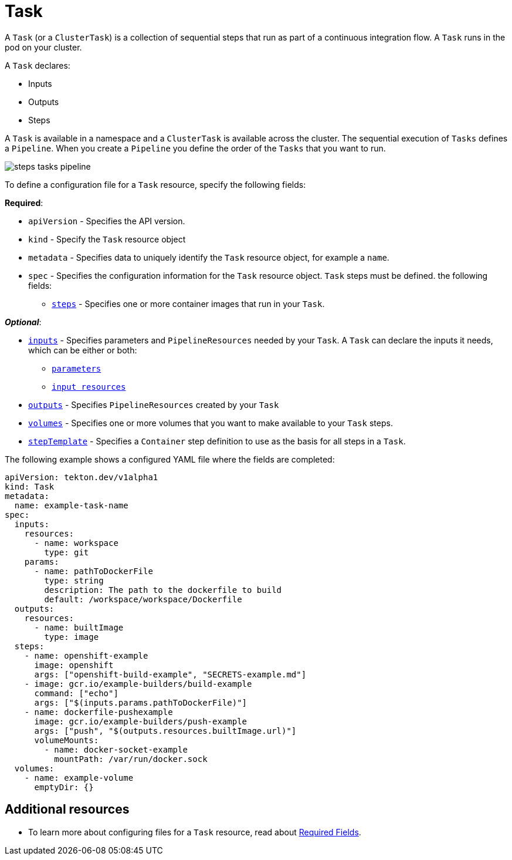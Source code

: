 [id='pipeline-task_{context}']
= Task

A `Task` (or a `ClusterTask`) is a collection of sequential steps that run as part of a continuous integration flow. A `Task` runs in the pod on your cluster.

A `Task` declares:

* Inputs
* Outputs
* Steps

A `Task` is available in a namespace and a `ClusterTask` is available across the cluster. The sequential execution of `Tasks` defines a `Pipeline`. When you create a `Pipeline` you define the order of the `Tasks` that you want to run.

image:steps_tasks_pipeline.png[]



To define a configuration file for a `Task` resource, specify the following fields:

*Required*:

* `apiVersion` - Specifies the API version.
* `kind` - Specify the `Task` resource object
* `metadata` - Specifies data to uniquely identify the `Task` resource object, for example a `name`.
* `spec` - Specifies the configuration information for the `Task` resource object. `Task` steps must be defined.
    the following fields:
** link:https://github.com/tektoncd/pipeline/blob/master/docs/tasks.md#steps[`steps`] - Specifies one or more container images that run in your `Task`.


*_Optional_*:

* link:https://github.com/tektoncd/pipeline/blob/master/docs/tasks.md#inputs[`inputs`] - Specifies parameters and `PipelineResources` needed by your `Task`. A `Task` can declare the inputs it needs, which can be either or both:

** link:https://github.com/tektoncd/pipeline/blob/master/docs/tasks.md#parameters[`parameters`]
** link:https://github.com/tektoncd/pipeline/blob/master/docs/tasks.md#input-resources[`input resources`] 
 
* link:https://github.com/tektoncd/pipeline/blob/master/docs/tasks.md#steps[`outputs`] - Specifies `PipelineResources` created by your `Task`
* link:https://github.com/tektoncd/pipeline/blob/master/docs/tasks.md#volumes[`volumes`] - Specifies one or more volumes that you want to make available to your `Task` steps.
* link:https://github.com/tektoncd/pipeline/blob/master/docs/tasks.md#step-template[`stepTemplate`] - Specifies a `Container` step definition to use as the basis for all steps in a `Task`.


The following example shows a configured YAML file where the fields are completed:

[source]
----
apiVersion: tekton.dev/v1alpha1
kind: Task
metadata:
  name: example-task-name
spec:
  inputs:
    resources:
      - name: workspace
        type: git
    params:
      - name: pathToDockerFile
        type: string
        description: The path to the dockerfile to build
        default: /workspace/workspace/Dockerfile
  outputs:
    resources:
      - name: builtImage
        type: image
  steps:
    - name: openshift-example
      image: openshift
      args: ["openshift-build-example", "SECRETS-example.md"]
    - image: gcr.io/example-builders/build-example
      command: ["echo"]
      args: ["$(inputs.params.pathToDockerFile)"]
    - name: dockerfile-pushexample
      image: gcr.io/example-builders/push-example
      args: ["push", "$(outputs.resources.builtImage.url)"]
      volumeMounts:
        - name: docker-socket-example
          mountPath: /var/run/docker.sock
  volumes:
    - name: example-volume
      emptyDir: {}
----

== Additional resources
* To learn more about configuring files for a `Task` resource, read about link:https://kubernetes.io/docs/concepts/overview/working-with-objects/kubernetes-objects/#required-fields[Required Fields].
